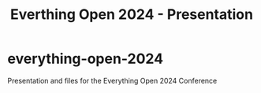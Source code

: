 #+TITLE: Everthing Open 2024 - Presentation

* everything-open-2024
Presentation and files for the Everything Open 2024 Conference
